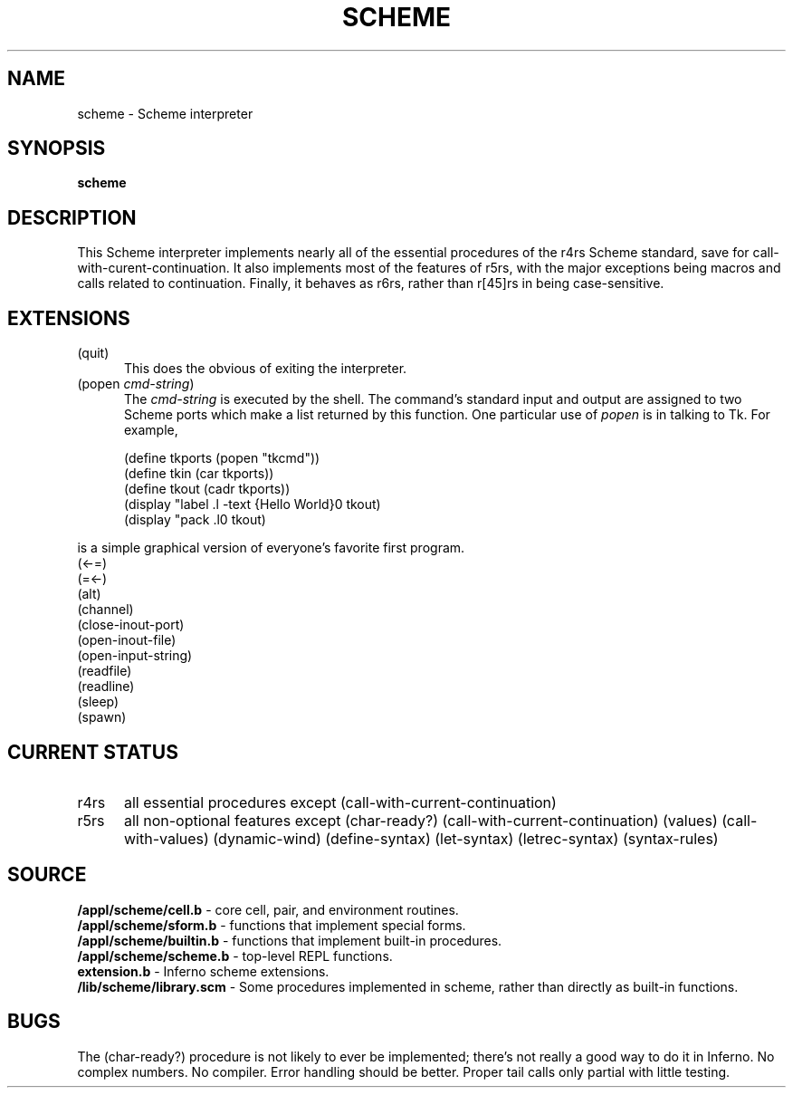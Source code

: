 .TH SCHEME 1
.SH NAME
scheme \- Scheme interpreter
.SH SYNOPSIS
.B scheme
.SH DESCRIPTION
This Scheme interpreter implements nearly all of the
essential procedures of the r4rs Scheme standard, save
for call-with-curent-continuation.
It also implements most of the features of r5rs, with
the major exceptions being macros and calls related
to continuation.
Finally, it behaves as r6rs, rather than r[45]rs in being
case-sensitive.
.SH EXTENSIONS
.TP 5
(quit)
This does the obvious of exiting the interpreter.

.TP 5
.RI (popen\  cmd-string )
The
.I cmd-string
is executed by the shell.
The command's standard input and output are assigned
to two Scheme ports which make a list returned by this
function.
One particular use of
.I popen
is in talking to Tk.
For example,

.EX
(define tkports (popen "tkcmd"))
(define tkin (car tkports))
(define tkout (cadr tkports))
(display "label .l -text {Hello World}\n" tkout)
(display "pack .l\n" tkout)
.EE

.RS 0
is a simple graphical version of everyone's favorite
first program.

.TP 5
(<-=)

.TP 5
(=<-)

.TP 5
(alt)

.TP 5
(channel)

.TP 5
(close-inout-port)

.TP 5
(open-inout-file)

.TP 5
(open-input-string)

.TP 5
(readfile)

.TP 5
(readline)

.TP 5
(sleep)

.TP 5
(spawn)

.SH CURRENT STATUS
.TP 5
r4rs
all essential procedures except (call-with-current-continuation)

.TP 5
r5rs
all non-optional features except
(char-ready?)
(call-with-current-continuation)
(values)
(call-with-values)
(dynamic-wind)
(define-syntax)
(let-syntax)
(letrec-syntax)
(syntax-rules)

.SH SOURCE
.B /appl/scheme/cell.b
- core cell, pair, and environment routines.
.br
.B /appl/scheme/sform.b
- functions that implement special forms.
.br
.B /appl/scheme/builtin.b
- functions that implement built-in procedures.
.br
.B /appl/scheme/scheme.b
- top-level REPL functions.
.br
.B extension.b
- Inferno scheme extensions.
.br
.B /lib/scheme/library.scm
- Some procedures implemented in scheme, rather than directly as built-in functions.
.br
.SH BUGS
The (char-ready?) procedure is not likely to ever be implemented; there's not really a good way to do it in Inferno.
No complex numbers.
No compiler.
Error handling should be better.
Proper tail calls only partial with little testing.
